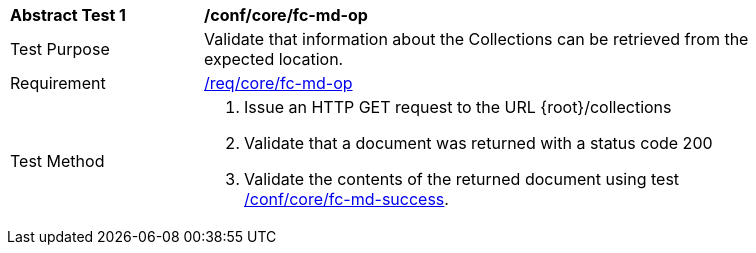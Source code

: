 [[ats_core_fc-md-op]]
[width="90%",cols="2,6a"]
|===
^|*Abstract Test {counter:ats-id}* |*/conf/core/fc-md-op*
^|Test Purpose |Validate that information about the Collections can be retrieved from the expected location.
^|Requirement |<<req_core_fc-md-op,/req/core/fc-md-op>>
^|Test Method |. Issue an HTTP GET request to the URL {root}/collections
. Validate that a document was returned with a status code 200
. Validate the contents of the returned document using test <<ats_core_fc-md-success,/conf/core/fc-md-success>>.
|===
